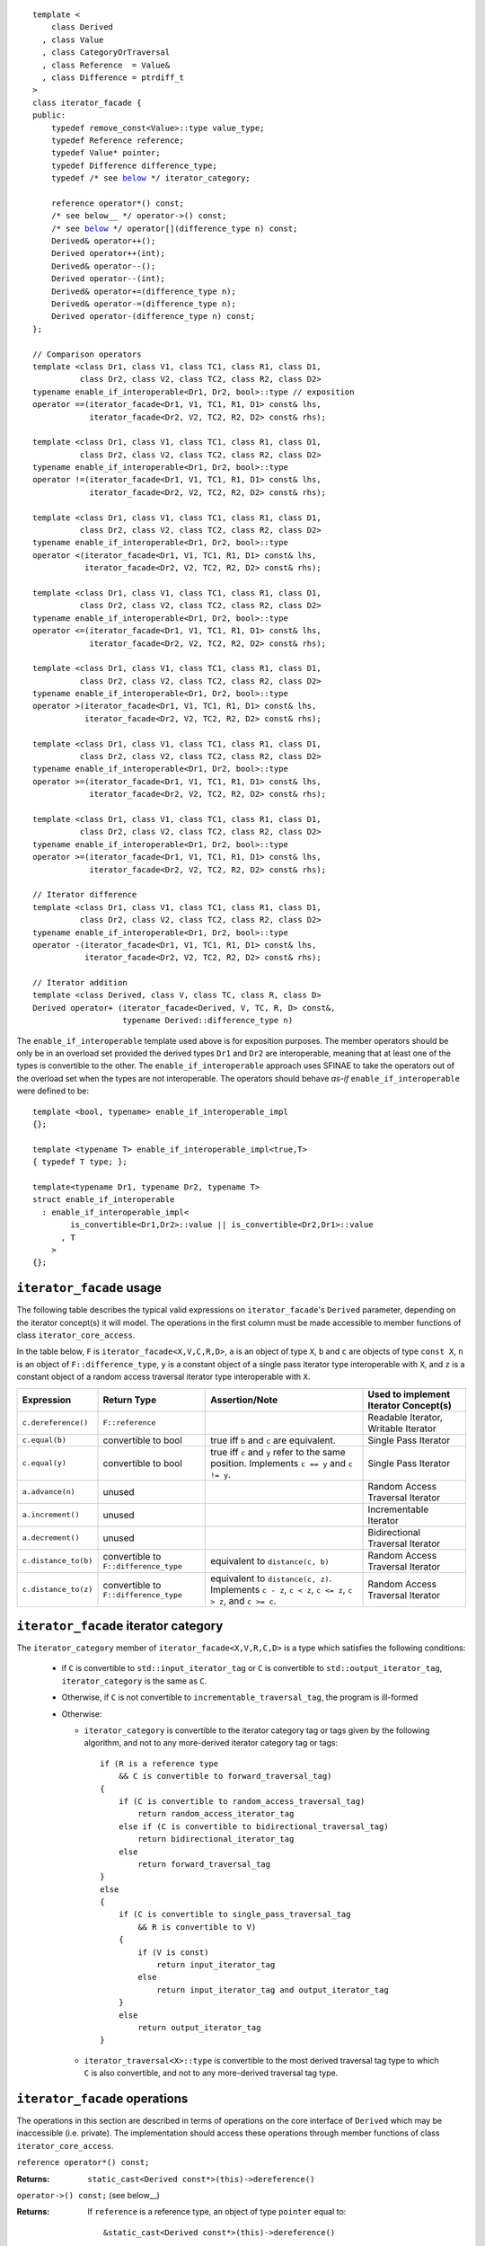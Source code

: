 .. Version 1.3 of this ReStructuredText document corresponds to
   n1530_, the paper accepted by the LWG for TR1.

.. Copyright David Abrahams, Jeremy Siek, and Thomas Witt 2003. All
   rights reserved


.. parsed-literal::

  template <
      class Derived
    , class Value
    , class CategoryOrTraversal
    , class Reference  = Value&
    , class Difference = ptrdiff_t
  >
  class iterator_facade {
  public:
      typedef remove_const<Value>::type value_type;
      typedef Reference reference;
      typedef Value* pointer;
      typedef Difference difference_type;
      typedef /* see below__ \*/ iterator_category;

      reference operator\*() const;
      /* see below__ \*/ operator->() const;
      /* see below__ \*/ operator[](difference_type n) const;
      Derived& operator++();
      Derived operator++(int);
      Derived& operator--();
      Derived operator--(int);
      Derived& operator+=(difference_type n);
      Derived& operator-=(difference_type n);
      Derived operator-(difference_type n) const;
  };

  // Comparison operators
  template <class Dr1, class V1, class TC1, class R1, class D1,
            class Dr2, class V2, class TC2, class R2, class D2>
  typename enable_if_interoperable<Dr1, Dr2, bool>::type // exposition
  operator ==(iterator_facade<Dr1, V1, TC1, R1, D1> const& lhs,
              iterator_facade<Dr2, V2, TC2, R2, D2> const& rhs);

  template <class Dr1, class V1, class TC1, class R1, class D1,
            class Dr2, class V2, class TC2, class R2, class D2>
  typename enable_if_interoperable<Dr1, Dr2, bool>::type
  operator !=(iterator_facade<Dr1, V1, TC1, R1, D1> const& lhs,
              iterator_facade<Dr2, V2, TC2, R2, D2> const& rhs);

  template <class Dr1, class V1, class TC1, class R1, class D1,
            class Dr2, class V2, class TC2, class R2, class D2>
  typename enable_if_interoperable<Dr1, Dr2, bool>::type
  operator <(iterator_facade<Dr1, V1, TC1, R1, D1> const& lhs,
             iterator_facade<Dr2, V2, TC2, R2, D2> const& rhs);

  template <class Dr1, class V1, class TC1, class R1, class D1,
            class Dr2, class V2, class TC2, class R2, class D2>
  typename enable_if_interoperable<Dr1, Dr2, bool>::type
  operator <=(iterator_facade<Dr1, V1, TC1, R1, D1> const& lhs,
              iterator_facade<Dr2, V2, TC2, R2, D2> const& rhs);

  template <class Dr1, class V1, class TC1, class R1, class D1,
            class Dr2, class V2, class TC2, class R2, class D2>
  typename enable_if_interoperable<Dr1, Dr2, bool>::type
  operator >(iterator_facade<Dr1, V1, TC1, R1, D1> const& lhs,
             iterator_facade<Dr2, V2, TC2, R2, D2> const& rhs);

  template <class Dr1, class V1, class TC1, class R1, class D1,
            class Dr2, class V2, class TC2, class R2, class D2>
  typename enable_if_interoperable<Dr1, Dr2, bool>::type
  operator >=(iterator_facade<Dr1, V1, TC1, R1, D1> const& lhs,
              iterator_facade<Dr2, V2, TC2, R2, D2> const& rhs);

  template <class Dr1, class V1, class TC1, class R1, class D1,
            class Dr2, class V2, class TC2, class R2, class D2>
  typename enable_if_interoperable<Dr1, Dr2, bool>::type
  operator >=(iterator_facade<Dr1, V1, TC1, R1, D1> const& lhs,
              iterator_facade<Dr2, V2, TC2, R2, D2> const& rhs);

  // Iterator difference
  template <class Dr1, class V1, class TC1, class R1, class D1,
            class Dr2, class V2, class TC2, class R2, class D2>
  typename enable_if_interoperable<Dr1, Dr2, bool>::type
  operator -(iterator_facade<Dr1, V1, TC1, R1, D1> const& lhs,
             iterator_facade<Dr2, V2, TC2, R2, D2> const& rhs);

  // Iterator addition
  template <class Derived, class V, class TC, class R, class D>
  Derived operator+ (iterator_facade<Derived, V, TC, R, D> const&,
                     typename Derived::difference_type n)


__ `facade iterator category`_

__ `operator arrow`_

__ brackets_

The ``enable_if_interoperable`` template used above is for exposition
purposes.  The member operators should be only be in an overload set
provided the derived types ``Dr1`` and ``Dr2`` are interoperable, 
meaning that at least one of the types is convertible to the other.  The
``enable_if_interoperable`` approach uses SFINAE to take the operators
out of the overload set when the types are not interoperable.  
The operators should behave *as-if* ``enable_if_interoperable``
were defined to be::

  template <bool, typename> enable_if_interoperable_impl
  {};

  template <typename T> enable_if_interoperable_impl<true,T>
  { typedef T type; };

  template<typename Dr1, typename Dr2, typename T>
  struct enable_if_interoperable
    : enable_if_interoperable_impl<
          is_convertible<Dr1,Dr2>::value || is_convertible<Dr2,Dr1>::value
        , T
      >
  {};


``iterator_facade`` usage
.........................

The following table describes the typical valid expressions on
``iterator_facade``\ 's ``Derived`` parameter, depending on the
iterator concept(s) it will model.  The operations in the first
column must be made accessible to member functions of class
``iterator_core_access``.

In the table below, ``F`` is ``iterator_facade<X,V,C,R,D>``, ``a`` is an
object of type ``X``, ``b`` and ``c`` are objects of type ``const X``,
``n`` is an object of ``F::difference_type``, ``y`` is a constant
object of a single pass iterator type interoperable with ``X``, and ``z``
is a constant object of a random access traversal iterator type
interoperable with ``X``.

+--------------------+----------------------+-------------------------------------+---------------------------+
|Expression          |Return Type           |Assertion/Note                       |Used to implement Iterator |
|                    |                      |                                     |Concept(s)                 |
+====================+======================+=====================================+===========================+
|``c.dereference()`` |``F::reference``      |                                     |Readable Iterator, Writable|
|                    |                      |                                     |Iterator                   |
+--------------------+----------------------+-------------------------------------+---------------------------+
|``c.equal(b)``      |convertible to bool   |true iff ``b`` and ``c`` are         |Single Pass Iterator       |
|                    |                      |equivalent.                          |                           |
+--------------------+----------------------+-------------------------------------+---------------------------+
|``c.equal(y)``      |convertible to bool   |true iff ``c`` and ``y`` refer to the|Single Pass Iterator       |
|                    |                      |same position.  Implements ``c == y``|                           |
|                    |                      |and ``c != y``.                      |                           |
+--------------------+----------------------+-------------------------------------+---------------------------+
|``a.advance(n)``    |unused                |                                     |Random Access Traversal    |
|                    |                      |                                     |Iterator                   |
+--------------------+----------------------+-------------------------------------+---------------------------+
|``a.increment()``   |unused                |                                     |Incrementable Iterator     |
+--------------------+----------------------+-------------------------------------+---------------------------+
|``a.decrement()``   |unused                |                                     |Bidirectional Traversal    |
|                    |                      |                                     |Iterator                   |
+--------------------+----------------------+-------------------------------------+---------------------------+
|``c.distance_to(b)``|convertible to        |equivalent to ``distance(c, b)``     |Random Access Traversal    |
|                    |``F::difference_type``|                                     |Iterator                   |
+--------------------+----------------------+-------------------------------------+---------------------------+
|``c.distance_to(z)``|convertible to        |equivalent to ``distance(c, z)``.    |Random Access Traversal    |
|                    |``F::difference_type``|Implements ``c - z``, ``c < z``, ``c |Iterator                   |
|                    |                      |<= z``, ``c > z``, and ``c >= c``.   |                           |
+--------------------+----------------------+-------------------------------------+---------------------------+

.. _facade iterator category:

``iterator_facade`` iterator category
.....................................

The ``iterator_category`` member of ``iterator_facade<X,V,R,C,D>``
is a type which satisfies the following conditions:

   * if ``C`` is convertible to ``std::input_iterator_tag`` or
     ``C`` is convertible to ``std::output_iterator_tag``,
     ``iterator_category`` is the same as ``C``.  

   * Otherwise, if ``C`` is not convertible to
     ``incrementable_traversal_tag``, the program is ill-formed 

   * Otherwise:

     - ``iterator_category`` is convertible to the iterator
       category tag or tags given by the following algorithm, and
       not to any more-derived iterator category tag or tags::

         if (R is a reference type
             && C is convertible to forward_traversal_tag)
         {
             if (C is convertible to random_access_traversal_tag)
                 return random_access_iterator_tag
             else if (C is convertible to bidirectional_traversal_tag)
                 return bidirectional_iterator_tag
             else
                 return forward_traversal_tag
         }
         else
         {
             if (C is convertible to single_pass_traversal_tag
                 && R is convertible to V)
             {
                 if (V is const)
                     return input_iterator_tag
                 else
                     return input_iterator_tag and output_iterator_tag
             }
             else
                 return output_iterator_tag
         }

     - ``iterator_traversal<X>::type`` is convertible to the most
       derived traversal tag type to which ``C`` is also
       convertible, and not to any more-derived traversal tag type.


``iterator_facade`` operations
..............................

The operations in this section are described in terms of operations on
the core interface of ``Derived`` which may be inaccessible
(i.e. private).  The implementation should access these operations
through member functions of class ``iterator_core_access``.

``reference operator*() const;``

:Returns: ``static_cast<Derived const*>(this)->dereference()``

``operator->() const;`` (see below__)

__ `operator arrow`_

:Returns: If ``reference`` is a reference type, an object
  of type ``pointer`` equal to::

    &static_cast<Derived const*>(this)->dereference()

  Otherwise returns an object of unspecified type such that, 
  ``(*static_cast<Derived const*>(this))->m`` is equivalent to ``(w = **static_cast<Derived const*>(this),
  w.m)`` for some temporary object ``w`` of type ``value_type``.

.. _brackets:

*unspecified* ``operator[](difference_type n) const;``

:Returns: an object convertible to ``value_type``. For constant
     objects ``v`` of type ``value_type``, and ``n`` of type
     ``difference_type``, and reference ``p`` equal to
     ``*static_cast<Derived const*>(this)``, ``(*this)[n] = v`` is
     equivalent to ``*(p+ n) = v``, and ``static_cast<value_type
     const&>((*this)[n])`` is equivalent to
     ``static_cast<value_type const&>(*(p+n))`` 



``Derived& operator++();``

:Effects: 

  ::

    static_cast<Derived*>(this)->increment();
    return *static_cast<Derived*>(this);

``Derived operator++(int);``

:Effects:

  ::

    Derived tmp(static_cast<Derived const*>(this));
    ++*this;
    return tmp;


``Derived& operator--();``

:Effects:

   ::

      static_cast<Derived*>(this)->decrement();
      return static_cast<Derived*>(this);


``Derived operator--(int);``

:Effects:

  ::

    Derived tmp(static_cast<Derived const*>(this));
    --*this;
    return tmp;


``Derived& operator+=(difference_type n);``

:Effects:

  ::

      static_cast<Derived*>(this)->advance(n);
      return static_cast<Derived*>(this);


``Derived& operator-=(difference_type n);``

:Effects:
 
  ::

      static_cast<Derived*>(this)->advance(-n);
      return static_cast<Derived*>(this);


``Derived operator-(difference_type n) const;``

:Effects:

  ::

   Derived tmp(static_cast<Derived const*>(this));
   return tmp -= n;



